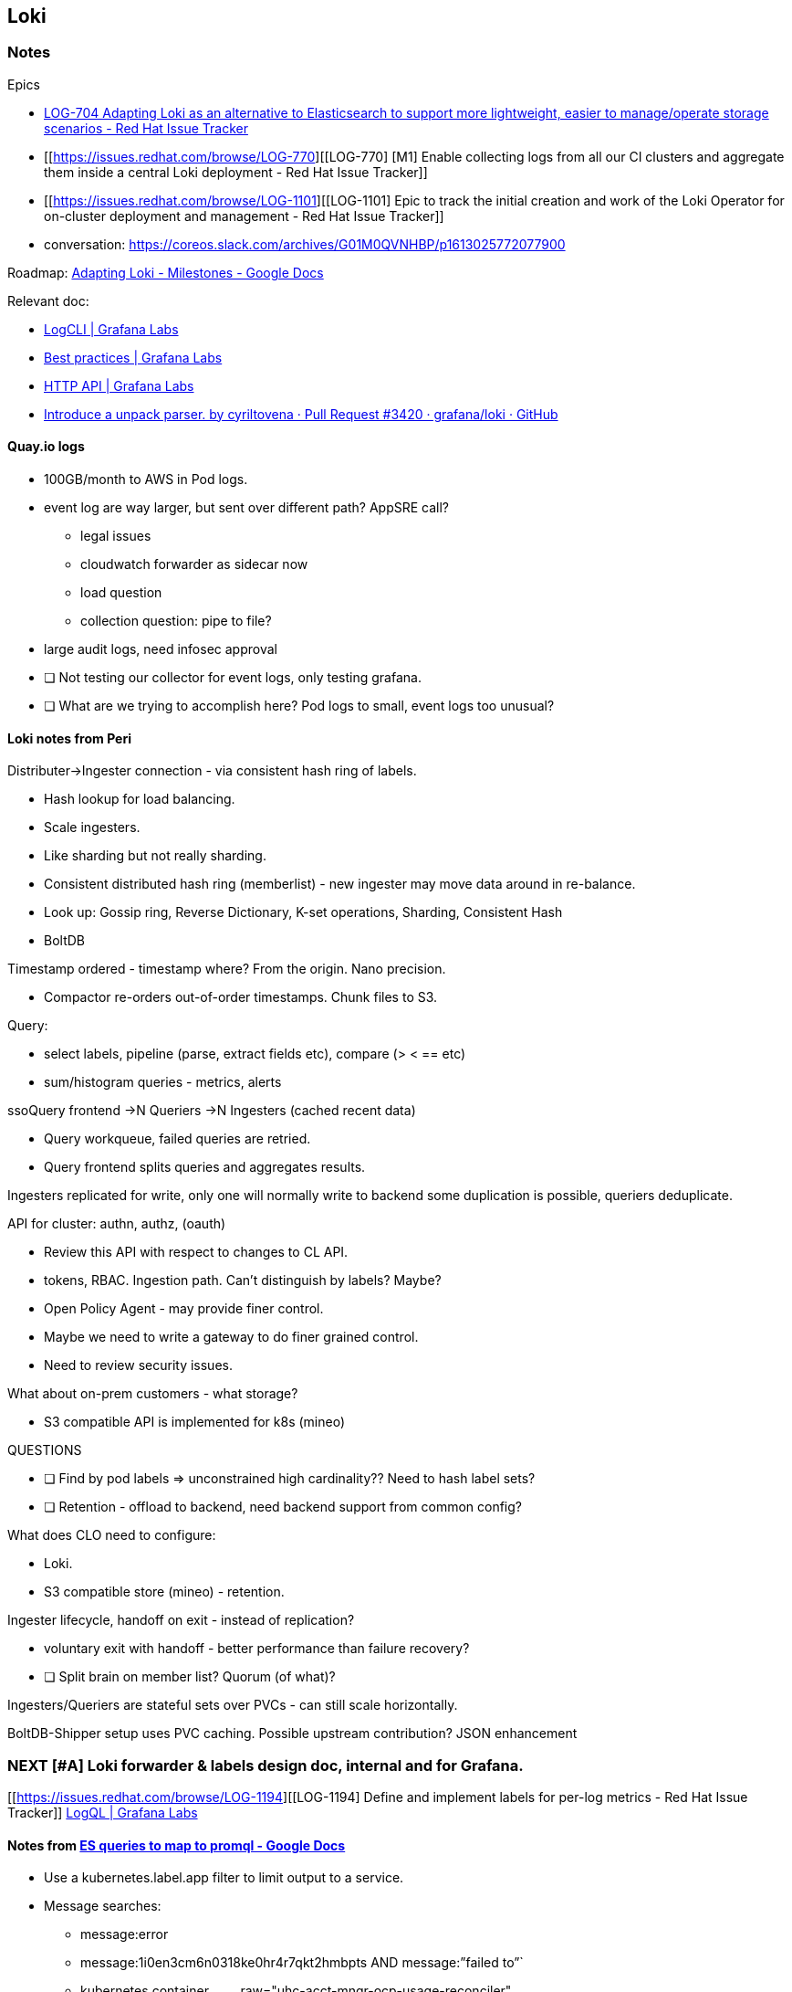 == Loki

=== Notes

Epics

* https://issues.redhat.com/browse/LOG-704[LOG-704 Adapting Loki as an
alternative to Elasticsearch to support more lightweight, easier to
manage/operate storage scenarios - Red Hat Issue Tracker]
* [[https://issues.redhat.com/browse/LOG-770][[LOG-770] [M1] Enable
collecting logs from all our CI clusters and aggregate them inside a
central Loki deployment - Red Hat Issue Tracker]]
* [[https://issues.redhat.com/browse/LOG-1101][[LOG-1101] Epic to track
the initial creation and work of the Loki Operator for on-cluster
deployment and management - Red Hat Issue Tracker]]
* conversation:
https://coreos.slack.com/archives/G01M0QVNHBP/p1613025772077900

Roadmap:
https://docs.google.com/document/d/1dUfTPaUO7IrjZlYxH5TwFf_bsNBbbm7K7naoCQ4yjQE/edit#[Adapting
Loki - Milestones - Google Docs]

Relevant doc:

* https://grafana.com/docs/loki/latest/getting-started/logcli/[LogCLI |
Grafana Labs]
* https://grafana.com/docs/loki/latest/best-practices/[Best practices |
Grafana Labs]
* https://grafana.com/docs/loki/latest/api/[HTTP API | Grafana Labs]
* https://github.com/grafana/loki/pull/3420[Introduce a unpack parser.
by cyriltovena · Pull Request #3420 · grafana/loki · GitHub]

==== Quay.io logs

* 100GB/month to AWS in Pod logs.
* event log are way larger, but sent over different path? AppSRE call?
** legal issues
** cloudwatch forwarder as sidecar now
** load question
** collection question: pipe to file?
* large audit logs, need infosec approval
* [ ] Not testing our collector for event logs, only testing grafana.
* [ ] What are we trying to accomplish here? Pod logs to small, event
logs too unusual?

==== Loki notes from Peri

Distributer->Ingester connection - via consistent hash ring of labels.

* Hash lookup for load balancing.
* Scale ingesters.
* Like sharding but not really sharding.
* Consistent distributed hash ring (memberlist) - new ingester may move
data around in re-balance.
* Look up: Gossip ring, Reverse Dictionary, K-set operations, Sharding,
Consistent Hash
* BoltDB

Timestamp ordered - timestamp where? From the origin. Nano precision.

* Compactor re-orders out-of-order timestamps. Chunk files to S3.

Query:

* select labels, pipeline (parse, extract fields etc), compare (> < ==
etc)
* sum/histogram queries - metrics, alerts

ssoQuery frontend ->N Queriers ->N Ingesters (cached recent data)

* Query workqueue, failed queries are retried.
* Query frontend splits queries and aggregates results.

Ingesters replicated for write, only one will normally write to backend
some duplication is possible, queriers deduplicate.

API for cluster: authn, authz, (oauth)

* Review this API with respect to changes to CL API.
* tokens, RBAC. Ingestion path. Can't distinguish by labels? Maybe?
* Open Policy Agent - may provide finer control.
* Maybe we need to write a gateway to do finer grained control.
* Need to review security issues.

What about on-prem customers - what storage?

* S3 compatible API is implemented for k8s (mineo)

QUESTIONS

* [ ] Find by pod labels => unconstrained high cardinality?? Need to
hash label sets?
* [ ] Retention - offload to backend, need backend support from common
config?

What does CLO need to configure:

* Loki.
* S3 compatible store (mineo) - retention.

Ingester lifecycle, handoff on exit - instead of replication?

* voluntary exit with handoff - better performance than failure
recovery?
* [ ] Split brain on member list? Quorum (of what)?

Ingesters/Queriers are stateful sets over PVCs - can still scale
horizontally.

BoltDB-Shipper setup uses PVC caching. Possible upstream contribution?
JSON enhancement

=== NEXT [#A] Loki forwarder & labels design doc, internal and for Grafana.

{empty}[[https://issues.redhat.com/browse/LOG-1194][[LOG-1194] Define
and implement labels for per-log metrics - Red Hat Issue Tracker]]
https://grafana.com/docs/loki/latest/logql/#logfmt[LogQL | Grafana Labs]

==== Notes from https://docs.google.com/document/d/1uonrApydz51t1l9LN0_ypLxjMQKv8EVNLVfy2ELWAic/edit?ts=601c03b9[ES queries to map to promql - Google Docs]

* Use a kubernetes.label.app filter to limit output to a service.
* Message searches:
** message:error
** message:1i0en3cm6n0318ke0hr4r7qkt2hmbpts AND message:”failed to”`
** kubernetes.container~name~.raw="uhc-acct-mngr-ocp-usage-reconciler"
** kubernetes.pod~name~:"ocm-service-log-557b5fc6c-g4t8g" AND
kubernetes.namespace~name~:"uhc-production" AND
kubernetes.container~name~.raw:"service" ANDfpo message:serving
** deployment pod~labels~ kubernetes.labels.deploymentconfig
* Get lines around a specific line (in a pod stream)
* LogQL example:
** query: kubernetes.labels.deploymentconfig:"f8notification" AND
level:"error"
** \{cluster="dsaas"} |=
'kubernetes.labels.deploymentconfig:f8notification' |= 'level:"error"'
** kubernetes.labels.app:"keycloak" AND message:"*503 Service
Unavailable*"
** \{cluster="dsaas"} |= 'kubernetes.labels.app:keycloak' |=
'message:%22503 Service Unavailable"'
* JSON parser: `| json`
** \{ "a.b": \{c: "d"}, e: "f" }
** \{a~bc~="d", e="f"}
* LogQL examples use "container"?

==== To do

Check container names: oc get pod -A -otemplate='\{\{range
.items}}\{\{.metadata.name}}\{\{range
.spec.containers}}\{\{""͡}}\{\{.name}}\{\{end}}\{\{""}}\{\{end}}'

* fluent-gem install fluent-plugin-grafana-loki
* [ ] Typical user queries? namespace/name, label query - review example
queries
** how to construct queries for label/non-label metadata?
** queries for selecting long/short retentions?
* [ ] Cardinality: cluster, node, namespace, pod, container, pod labels?
** need equality test for efficient search.
** option to disable pod on busy clusters. Best default?
** search by container/image - limited number in cluster?
** search by label - option to identify important labels?
* [ ] Look for blogs about query time? Filter on regexp/string match
before JSON parsing etc.
* [ ] Include relevant info from _Labels, correlation and project X -
write up_
* [ ] JSON format: same features as all. Alternates? Msgpack? Protobuf?
* [ ] Updates to: Rolfe, Lukas, Jeff, Eric
** review from Grafana folks, Eldin, Bartok (meeting)
** IBM: andrew~low~@ca.ibm.com, Eran Raichstein <eranra@il.ibm.com>,
factor@il.ibm.com, ftucci@ca.ibm.com, Gargi B Dasgupta
<gaargidasgupta@in.ibm.com>, gerard.vanloo@ibm.com, jrmcgee@us.ibm.com,
Hui Kang <kangh@us.ibm.com>, paula@il.ibm.com, Periklis Tsirakidis
<ptsiraki@redhat.com>, sguven@us.ibm.com
* [ ] Notes on static meta data:
* Loki tags
* Cloudwatch group tags
https://docs.aws.amazon.com/AmazonCloudWatch/latest/logs/Working-with-log-groups-and-streams.html
* Syslog
* Standardize and advertize our fluent-tag format?

=== NEXT [#A] Prototype Loki forwarder ASAP

* {empty}[[https://issues.redhat.com/browse/LOG-684][[LOG-684] Cluster
LogForwarder Loki support - Red Hat Issue Tracker]]
* [ ] COMPARE CPU/Mem use promtail vs. fluentd for budget purposes
* [ ] *Need* loki forwarder - milestones. Need it in quayg.io
** introduce promtail first then fluentd, comparison.
** perf testing - prom, fluetbit, fluentd.
** Check jeff's stuff?
* [ ] Fluentd plugins, review:
** https://github.com/banzaicloud/fluent-plugin-kubernetes-loki
** https://grafana.com/docs/loki/latest/clients/fluentd/[Fluentd |
Grafana Labs]
** https://github.com/fabric8io/fluent-plugin-kubernetes_metadata_filter[fabric8io/fluent-plugin-kubernetes~metadatafilter~:
Enrich your fluentd events with Kubernetes metadata]

Peri started:
https://github.com/openshift/cluster-logging-operator/pull/428[Add Loki
output support for LogForwarding by periklis · Pull Request #428 ·
openshift/cluster-logging-operator]

* does fluentd support pack/unpack of labels?
* support optional packed labels? extra real labels?
* loki query options for JSON?
* other formats than JSON: PromQL searches? Original still available.
** JSON path coming
* Log format: avoid nested objects. Underscore keys. Pack/unpack can
extract labels.
** Log FT: key/value format in Go.
* JSON is faster than regex.

Prometheus label keys are all letters or numbers or _.

==== Me, components

CLO forwarder is critial. Operator? Not Grafana. Not validating CLO yet.
Validate on OSD.

Quay/next phase:

* missing: need forwarder.
* missing: testing of operator.
* operator scaling & setup.

Milestone:

* short term loki forwarder alternative to Elastic

==== NEXT https://docs.google.com/document/d/1uonrApydz51t1l9LN0_ypLxjMQKv8EVNLVfy2ELWAic/edit?ts=601c03b9[ES queries to map to promql - Google Docs]

Review for metadata/tags.

=== DPTP tests for forwarder, CPU requirements promtail vs. fluentd

Get cluster stats - DPTP, Elastic (OSD, Telemetry)

=== Load test cases for Grafana.

Run my forwarder with
https://github.com/pmoogi-redhat/logloss-benchmarking[pmoogi-redhat/logloss-benchmarking]
viaq repo loki repo

* [ ] Peri has testing setup, will point at loki. Need to understandd?
* [ ] Load client to generate load with labels.
* [ ] Start a google doc and/or repo.
* [ ] Document for collaboration.
* [ ] Collect 'em, need test cases
* [ ] benchmarks

Black box benchmark, not biased by specific workload. (DPTP/OSD
workloads) Smaller version for loki tests.

=== Grafana Pilot

==== Pilot status

alex.martin@grafana.com, Chris Welch <chris.welch@grafana.com>,
chris.williamson@grafana.com, cyril.tovena@grafana.com, Eldin
<eldin@grafana.com>, "Eder, Jeremy" <jeder@redhat.com>, Periklis
Tsirakidis <periklis@redhat.com>, Swetha Shankar Paida
<swshanka@redhat.com>, Urvashi Bhargava <ubhargav@redhat.com>, Vadim
Rutkovsky <vrutkovs@redhat.com>, "W. Trevor King" <wking@redhat.com>

* reducing labels to handle short-lived clusters
* [2021-03-02 Tue] 800Gb ingested

? Query performance tests ? Phase 2 encryption.

* https://grafana.com/orgs/openshift[Redhat Openshift Overview | Grafana
Labs]
* https://grafana.com/docs/grafana/latest/auth/generic-oauth/#generic-oauth-authentication[OAuth
authentication | Grafana Labs]

Pack/unpack labels support useful, but new in online version only.

* does fluentd have pack/unpack support?

1Tb reached [2021-03-04 Thu] since

==== Notes

Our instance

* https://grafana.com/orgs/openshift/instances/170071[Redhat Openshift
Instance Details: openshift.grafana.net | Grafana Labs]
* https://openshift.grafana.net
* https://grafana.com/orgs/openshift
* PRs for promtail
https://github.com/openshift/release/pull/16006/files[hosted-loki: drop
filename via labeldrop by vrutkovs · Pull Request #16006 ·
openshift/release]

https://docs.google.com/document/d/1uonrApydz51t1l9LN0_ypLxjMQKv8EVNLVfy2ELWAic/edit?ts=601c03b9[ES
queries to map to promql - Google Docs]
https://docs.google.com/document/d/14GfXQrbZXdIMRda3AmZLGbBJAN1av7pMCDWbfAeKiJI/edit[OCM
log search examples - Google Docs]

Chris Welch | Sr. Enterprise Account Executive | Call/Text: 862-596-2869
| chris.welch@grafana.com Elidin is tech contact, slack/email. Alex
Martin tech overseeing. Chris Willamson management business help.

* Pilot scope
https://docs.google.com/document/d/1nD2rj0qTyj2nRKJ6_H9Az7_OAaPbAimFoAsZGgFjjCo/edit[Scope
of RHT / Grafana.com Loki Prototype - Google Docs]
* Grafana slides
https://docs.google.com/presentation/d/1GS9-n7fLPW8Gs-2wa9cPDFaqHYBPDmo3ia67jO5XOqA/edit?ts=5ffc6e04#slide=id.g9e527f12ab_0_1594[OpenShift
Online Managed Loki Pilot Success Plan - Google Slides]
* Slack, Urvashi, Eric & co
https://coreos.slack.com/archives/G018Z7Y83V1/p1611757434003800
* Slack #internal-grafana-loki-collab
https://coreos.slack.com/archives/C01JTSZUG72
* {empty}[[https://issues.redhat.com/browse/SDE-904][[SDE-904] AppSRE:
Onboard Loki as part of Observatorium - Red Hat Issue Tracker]]
* https://mail.google.com/mail/u/0/#inbox/FMfcgxwKkRPDdZtCRwTcPPzhzcjbzsvZ[Re:
RHT / Grafana.com Loki logging POC - aconway@redhat.com - Red Hat Mail]
* https://grafana.com/legal/grafana-slas/[Grafana SLAs | Grafana Labs]

Feb 5: Red Hat prep steps before Feb 2

* Gather sample elasticsearch Queries from DPTP (Jeremy) - Translate to
LogQL
* Set up Red Hat SSO, grafana.com accounts.
* Design/test promtail configuration and deployment.

Initial goals of pilot:

* Login & configure Dedicated Cluster
* Deploy and configure promtail collectors
* Set up UI - dashboards, queries etc. (question on whether we or
Grafana host the UI?a)
* Port Peri's existing dashboards.
* Load some historical data from our existing Loki (if possible)
* Begin query testing (response times) with sample queries

Later:

* Define "Heavy Load" test cases to exercise
* Set up stress tests - check existing work by Peri & others for re-use.

=== NOTE: https://app.box.com/folder/134167028719?s=gbnqwl0wva59bdqbjl1m5cmualjsolv5[IBM Loki Discussoins | Powered by Box]

== Performance

=== NEXT [#A] Rapid scan of alternate collectors

Output

* elasticsearch
* cloudwatch
* kafka
* rsyslog
* splunk?

Input

* crio-o line assembly
* systemd-journal/syslog pipes
* kubernetes metadata decoration
* JSON parsing, jsonpath?
* multi-line entries (regexp matching)

Other

* routing - namespaces, labels, source, log type
* unicode normalization?
* record rewriting?
* prometheus - collected bytes, other metrics
* kubeclient
* openid~connect~ for SSO?

==== Vector revdiw

https://github.com/timberio/vector/[timberio/vector: High-performance,
high-reliability observability data pipeline.]

==== Fluentbit: what's missing

==== Vector?

=== NEXT Update [[https://issues.redhat.com/browse/LOG-1179][[LOG-1179] Improve overall log collection performance - Red Hat Issue Tracker]]

=== NEXT [#B] https://github.com/openshift/cluster-logging-operator/pull/836#issuecomment-790351870[Add forward keepalive by cpmoore · Pull Request #836 · openshift/cluster-logging-operator]

=== NEXT [[https://issues.redhat.com/browse/LOG-1059][[LOG-1059] fluentd pod OOMing - Red Hat Issue Tracker]]

[[https://issues.redhat.com/browse/LOG-1059][[LOG-1059] fluentd pod
OOMing - Red Hat Issue Tracker]] We shouldn't OOM, regardless of the
memory limit - there's nothing changing here.

=== [#B] Create telemetry dashboards for logging health & performance

Talk to Ben Browning. Can view dashboards from grafana. Elasticsearch
operator on 77000 clusters. Beware changes!

Ben Browning 9:24 AM Alexey:
https://help.datahub.redhat.com/docs/interacting-with-telemetry-data is
a good start for how to access the data and contribute to shared grafana
dashboards. Depending on your team's needs, you may choose to host/run
your own grafana instead of using the shared datahub one for dashboards.
I created https://github.com/bbrowning/openshift-telemetry-playground
for my own personal telemetry dashboard needs so I can play around
infinitely in grafana in a container locally without messing with the
shared one.

=== [#B] Measure current performance limits, sizing recommendations.

https://coreos.slack.com/archives/DQTRK0T45/p1612994507001900 Ask
Jeremy. Memory consumption by fluentd, what's up
https://coreos.slack.com/archives/CB3HXM2QK/p1612902201462600?thread_ts=1612897790.459400&cid=CB3HXM2QK

==== Performance benchmark urgently needed.

* [ ] Collect existing work:
** Flow control, loss measurements:
https://github.com/pmoogi-redhat/logloss-benchmarking[pmoogi-redhat/logloss-benchmarking]

Faster collector!!! Fluentd supervisor mode hung in the past:
multi-process + k8s becomes a problems. 2500 msg/sec with single
container.

* realistic
* multi-container
* multi-node

Peter Portante viaq load driver the load driver output embeds a sequence
number in every log message so that can be used determine loss 17:22 I’d
use a fluentd command the sends them to a pipe were the “verify loader”
can read them and detect any problems. 17:22 the verify loader can track
multiple individual flows.

=== Watch not Poll in operators

Check out Informers also - rather than raw watch?
https://engineering.bitnami.com/articles/a-deep-dive-into-kubernetes-controllers.html[Bitnami
Engineering: A deep dive into Kubernetes controllers] (CPU,
responsiveness, error awareness)

=== Notes

https://coreos.slack.com/archives/G01GW3XH5HP/p1615713302090400[Eran's
initial fluentd/fluentbit results.]

== Flow Control

=== WAIT [#A] Discuss our Go exporter for prometheus node-exporter plugin

https://github.com/prometheus/node_exporter[prometheus/node~exporter~:
Exporter for machine mels trics] Not allowed root - is it still worth
pursuing? Sergiusz Urbaniak @sur https://coreos.slack.com/team/UC0RYBQSE

=== NEXT [#B] Metric labelling! Need to change, file name is too high-cardinality.

Research - Bartok.

=== Review perf tests https://github.com/pmoogi-redhat/logloss-benchmarking/pull/3[working version :-) by eranra · Pull Request #3 · pmoogi-redhat/logloss-benchmarking]

=== Monitor-only mode for logging with logged metric.

=== Notes

Peter:

* https://github.com/containers/conmon/issues/84[Provide logging
behavior policies applied by conmon to stdout/stderr · Issue #84 ·
containers/conmon]
* https://docs.google.com/presentation/d/1kNr5AqKjvWBxJ78yzHU4ANZ84RMvhnBFZtvDjN_mjBE/edit#slide=id.g6bf2897a05_0_61[The
Problem with Logging: A SRE Perspective - Fall '20 - Google Slides]

Epics:

* [[https://issues.redhat.com/browse/LOG-1073][[LOG-1073] Implement flow
control by backpressure]]
* [[https://issues.redhat.com/browse/LOG-884][[LOG-884] Flow control
mechanisms for more predictable log collection]]
* [[https://issues.redhat.com/browse/LOG-1074][[LOG-1074] Combined rate
limits for flow control]]

Stories

* [[https://issues.redhat.com/browse/LOG-1032][[LOG-1032] Metric for
inbound log data loss at the collector - Red Hat Issue Tracker]]

Docs

* Benchmarks & log loss measurements:
https://github.com/pmoogi-redhat/logloss-benchmarking[pmoogi-redhat/logloss-benchmarking]
* Log loss bug from the field:
https://bugzilla.redhat.com/show_bug.cgi?id=1872465[1872465 – Missing
messages while testing logging at scale]
* pportante log stream format
https://github.com/cri-o/cri-o/pull/1605[WIP - Proposed Stream Log
Writer by portante cri-o/cri-o]**
* Pratibha slides
https://docs.google.com/presentation/d/1T0dPyJo4tm527SA5NnEuRIa_xUrjfkyz/edit#slide=id.p1[Flow
Control CL OCP - proposal - summary.pptx - Google Slides]
* Back-pressure POC
[[https://issues.redhat.com/browse/LOG-575?filter=12357141][[LOG-575]
MVP container back-pressure mechanism. - Red Hat Issue Tracker]]
* AMQP fluentd
https://github.com/ViaQ/docker-fluentd/blob/master/amqp_qpid/lib/fluent/plugin/in_amqp_qpid.rb

=== Re-start work on conmon https://github.com/containers/conmon/issues/84[Provide logging behavior policies applied by conmon to stdout/stderr · Issue #84 · containers/conmon]

!* Testing re-work :test:

=== NEXT [#B] Fix OAL smoke test, all tests to better framework

Stuckf OAL PR:
https://github.com/openshift/origin-aggregated-logging/pull/2073#issuecomment-791446380[Fixed
typo in out~syslog~, TCP & UDP. Global @facilty should be @facility by
samimb · Pull Request #2073 · openshift/origin-aggregated-logging]

* [ ] Read
https://docs.ci.openshift.org/docs/how-tos/testing-operator-sdk-operators/[Testing
Operators Built With The Operator SDK and Deployed Through OLM |
Openshift CI docs]
* [ ] Track in JIRA - self-contained, central lib for deploying, client,
manipulation.
* [ ] Single go lib + program for OLM deployment (bundle?)
** export shared library: with Viaq logerr? OAL? Move from existing CLO
lib?
** need to handle mustgather for CI?
** no more scripts!
* [ ] Fix OAL first (Go tests, no scripts etc.)
* [ ] Self-setup tests: Go and/or Gomega?

https://coreos.slack.com/archives/GGUR75P60/p1614954823032500?thread_ts=1614954542.030000&cid=GGUR75P60[Peri]:
To the best of my knowledge we have two e2e testing approaches across
three repos: CLO & EO E2E: Work on olm~deploy~ EO E2E upgrade tests:
Work on old olm configmap OAL: Work on old olm configmap and to complete
the confusion, OLM migrated to use bundles in 4.6, but we never adapted
our E2E machinery…

=== IBM cloud testing

Sudha Ponnaganti - Contact re. logging CI and dev testing. We're OK with
one cloud testing. Adi Demback is working on it. There are POC acts
being setup - Jason Holt holds the key. We are going through him for
these initial POCs

* [ ] Dev testing experiments, OCP not supported?

=== Test clusters? [[https://mail.google.com/mail/u/0/#inbox/FMfcgxwKjnRnbcZZmWvkxqwSCShRQJWQ][Re: [devtools-leads] [aos-leads] WIP: A cluster for hosting product engineering workloads - aconway@redhat.com - Red Hat Mail]]

=== Make all e2e tests self-contained.

Hook up new tests in e2e-tests. CI to run without wrapper scripts
(artifact collection) Test strategies:

* silent unless fail by default
* LOG~LEVEL~=0 by default, except for CI?
* [ ] Replace Watch and List with Informers?
* [ ] improvement projet - better-tests branch and tests for fluent
forwarding.
* [ ] Implement demo Gotest branch and optimal tests for fluent

Reference watcher?

* [ ] Example for watch based controller with independent loops (CLO +
ELO loops)
* [ ] Example of logging best practices.
* [ ] Put it in OAL? Add pointer to readme?
* [ ] Move arch doc to OAL, mention in both READMES.
* [ ] helpers/cmd should be named helpers/exec, cmd clashes

=== Merge e2e and functional frameworks.

* [ ] Merge with/update functional tests
* [ ] still very slow?
** WIP-better tests: separate changes
** Reorg packages: helpers in correct place? Move runtime stuff to
helpers/client?
** rename cmd->exec
* [ ] Speed up tests with pre-pulled images??

=== Better test coverage visibility, coveralls

Eric:
https://coveralls.io/builds/35336515/source?filename=log/logger.go#L75[ViaQ/logerr
| Build 392418782 | log/logger.go | Coveralls - Test Coverage History &
Statistics]**

=== Sweep tests for duplication, performance.

* [ ] Faster e2e tests, convert existing tests to be self-contained.
* [ ] Find slow points, speed things up?
** [ ] Receiver start is slow.
** [ ] (once only) 2s Client dynamicRestMapper
* [ ] Convert a test, record before/after times.
* [ ] Replace waiting in functional framework
* [ ] Benchmark & optimize fluentd buffer sizes…

== Observability

=== NEXT Labels, correlation and project X - write up

* [ ] Partial review by grafana?
* {empty}[ ]
[[https://docs.google.com/document/d/1usS9H-R-AwFYiGVOiW-N2YSFmla0-oUsTWPRvwyeh34/edit?ts=60368829#heading=h.bupciudrwmna][[Public]
Scalable Observability Collector - Google Docs]]
* {empty}[ ]
https://docs.google.com/document/d/1cSz_ZbS35mk8Op92xhB9ijW1ivOtJuD1uAzPiBdSUqs/edit#heading=h.bupciudrwmna[RHOBS:
Red Hat Internal Observability Service - Google Docs]
* Bartok hobby horse: unified observability configuration. Universal
agent.

Components: Monitoring, Telemetry, Observatorium (Thanos=distrib prom.),
AlertManager Dashboards: Grafana vs. Openshift? Grafana seems out of
scope for everybody?

Integration points:

* UI (Grafana? Openshift?)
* Correlation (Prometheus/Loki label naming, Jaeger traces?)
* Single installer: configure the scale?

Logging plans:

* [ ] logging labels (max 10): cluster, namespace-name, node?,
container-name?
** static, easy search given resource
** container name is fairly static - image name by default?
** is node useful? may partition namespaces. Need to match up with
"instance" representation of node.
** no pod name, too high cardinality (DPTP experiment), limited value
(who searches knowing the pod name?)
* [ ] metric labels (max 30): cluster, namespace-name, pod-name,
container-name?, job=log-collector, instance
** pod name required for pod granularity, prometheus is OK with greater
cardinality than lok (per Grafana, Eldin)
** container name does not increase cardinality, dependent on pod.
* [ ] Forward our data model to Bartok.
* [ ] Security: Cert management is different. Look at Telemetry model.
* [ ] Relationship to OpenTelemetry (vendor based, not pushing it)
* [ ] Key/Value nesting structure for loki? Use of packed labels instead
of JSON?
* [ ] Combined agents idea?
** already pull metrics, traces?
** pull logs from file system? fluentd pull protocol?
** what's the benefit over push to loki? Configuration?
** still need push protocols for syslog & other remotes.
* [ ] Comply with tennancy data (per cluster, namespace what?)
** Need a tennancy field.
** Need a tennancy plug-in? Who injects the label? Tennancy security
requirements & trust?
** Metric tennancy: get label from cluster/service-account? Total
metadata.
* [ ] Review by bartok
** naming conventions
* [ ] Obs. "backend"

Write

* [ ] Relationships: Telemetry, Observatorium, Monitoring, Project X
* [ ] Correlation.

Discuss

* [ ] Start talking to bartok

Overlap:

* Loki operator
* Common query experience
** Loki/prom labels
** Meta-data navigation (design new meta-data format?)
** Loki label injection?

==== Notes to sort out

[cols=",,",options="header",]
|===
|OpenTelemetry Log fields |Openshift |Description
|Timestamp |@timestamp |Time when the event occurred.
|TraceId | |Request trace id.
|SpanId | |Request span id.
|TraceFlags | |W3C trace flag.
|SeverityText |level |The severity text (also known as log level).
|SeverityNumber | |Numerical value of the severity.
|Name | |Short event identifier.
|Body |message |The body of the log record.
|Resource |… |Describes the source of the log.
|Attributes |… |Additional information about the event.
|===

* {empty}[ ]
https://github.com/observatorium/docs/blob/master/design/correlation.md[docs/correlation.md
at master · observatorium/docs]
* [X] Review logging and fluentd metrics.
* [ ] Observatorium

Metadata for correlation. OpenTelemetry: labels, fields and attributes.

* distributed context propagation.
* w3c standards (in HTTP) baggage.
* tracing baggage: [trace-id, span-id, trace-flags]
** server gets request & returns response, with trace attached - this is
a span.
** spans have sub-spans, carries existing context.
* trace data is gathered and forwarded out of band, emitted to.
** client libraries sampling rules: rate limited, errors, stats, etc.
** everyone reports with the trace-id, span-id info
** add metadata, timestamps, resource info - pod, node cluster

Key for correlation - opentelemetry specs for logging

* standardize how to insert trace ID, span ID into logs vs. metrics.

Yaeger, open tracing, w3c etc. standards for propagation. Backends.
Labels - cardinality

k8s: resource, result\{OK/FAIL}, job k8s kube state:
https://github.com/kubernetes/kube-state-metrics#conflict-resolution-in-label-names[kubernetes/kube-state-metrics:
Add-on agent to generate and expose cluster-level metrics.]

* [ ] read opentelemetry logging
* {empty}[ ]
https://docs.openshift.com/container-platform/4.6/monitoring/understanding-the-monitoring-stack.html[Understanding
the monitoring stack | Monitoring | OpenShift Container Platform 4.6]
* The Prometheus Adapter (PA in the preceding diagram) translates
Kubernetes node and pod queries for use in Prometheus
* The kube-state-metrics exporter agent (KSM in the preceding diagram)
converts Kubernetes objects to metrics that Prometheus can use
* The openshift-state-metrics exporter (OSM in the preceding diagram)
expands upon kube-state-metrics by adding metrics for OpenShift
Container Platform-specific resources.
* The openshift-state-metrics exporter (OSM in the preceding diagram)
expands upon kube-state-metrics by adding metrics for OpenShift
Container Platform-specific resources.
* {empty}[ ] Review
https://github.com/open-telemetry/opentelemetry-specification/blob/main/specification/logs/data-model.md[opentelemetry-specification/data-model.md
at main · open-telemetry/opentelemetry-specification]
* [ ] Note on correlation doc page.

Metric names:

* fluentd_ has own prefix, so should logging.

Labels

==== Start disscussion with Bartek, Ben, Eric, Peri

* slack thread to get going, propos meeting
* bring in correlation?
* {empty}[ ] [[https://issues.redhat.com/browse/LOG-1194][[LOG-1194]
Define and implement labels for per-log metrics - Red Hat Issue
Tracker]]

=== NEXT Review existing prometheus dashboards for logging.

* [ ] VIEW existing CLO dashboard, alerts and metrics - uses fluentd
tag. How tagged?

Log explore team know about dashboards.

=== https://github.com/OpenObservability/OpenMetrics/blob/main/specification/OpenMetrics.md[OpenMetrics/OpenMetrics.md at main · OpenObservability/OpenMetrics · GitHub]

=== https://www.robustperception.io/how-to-have-labels-for-machine-roles[How to have labels for machine roles – Robust Perception | Prometheus Monitoring Experts]

=== https://prometheus.io/docs/practices/naming/[Metric and label naming | Prometheus]

=== https://github.com/openshift/cluster-monitoring-operator[GitHub - openshift/cluster-monitoring-operator: Manage the OpenShift monitoring stack]

=== https://docs.google.com/document/d/1a6n5iBGM2QaIQRg9Lw4-Npj6QY9--Hpx3XYut-BrUSY/edit#heading=h.i05nm4wmvn7x[Sending metrics via telemetry - Google Docs]

=== https://docs.google.com/document/d/1GicAsPnOCBdi3aw4NSL3lbM0QsfUmbpVdgIKTwAWLAU/edit?ts=6047a51a#heading=h.9u98xli5oq26[Cluster logging telemetry - Google Docs]

=== SLO for telemetry (not metrics)

Telemetry is observation of product use NOT metrics for management. What
should we expose?

=== SLA Design doc: https://docs.google.com/document/d/1BNaJXLOfkcqP_4C02qTNpiHNk23i5K-QTph4MnGr5aw/edit?ts=5fce7524#[Logging Service Level - Google Docs]

Ref:

* https://app.slack.com/client/T027F3GAJ/G01FZT72REX/thread/C01D9SK01HN-1606831948.034100[Slack
| Jeff Cantrill, Periklis Tsirakidis, Swetha Shankar, Urvashi Bhargava |
CoreOS | 2 new items]
* https://sre.google/workbook/slo-document/
* https://docs.google.com/document/d/1BNaJXLOfkcqP_4C02qTNpiHNk23i5K-QTph4MnGr5aw/edit#[Logging
Service Level - Google Docs]

Metrics
https://mail.google.com/mail/u/0/#inbox/FMfcgxwKjwwJgvVcfCKJMMqlxzfWBkDx[Logging
for ROSA and SRE - aconway@redhat.com - Red Hat Mail]

SLOs come later, objectives based on metrics.

SLIs based on metrics from the fluentd prometheus plugin
https://github.com/fluent/fluent-plugin-prometheus (anyone know where
these metrics are documented?)

Collector

* latency within fluentd: fluentd~statusbuffernewesttimekey~ -
fluentd~statusbufferoldesttimekey~
* output throughput in bytes: (oddly, I only found
fluentd~outputstatusnumrecordstotal~) (we could include input thruput
but buffer size is a better measure of a rate mismatch )
* dropped data in bytes: currently we don't capture this, will be part
of flow control.
* buffer size: fluentd~outputstatusbufferqueuebytesize~
* buffer % full: fluentd~outputstatusbufferavailablespaceratio~
* total flush time (blocked by target):
fluentd~outputstatusflushtimecount~
* output reconnects: fluentd~outputstatusretrycount~
* output errors: fluentd~outputstatusnumerrors~
* CPU use.

Note on collector SLO: the collector is in the middle. If output
endpoints are unavailable or slow then latency and buffer metrics will
look bad. Do we need to try to distinguish collector problems from
output endpoint problems?

Store

* end-to-end latency: Compare timestamp with time of arrival
* incoming data rate
* disk used Mb
* % of available disk used
* estimated time till disk full (based on incoming rate, disk available,
retention)
* CPU use.

There are probably more store metrics to consider.

latency across collector

=== Dashboard for team SLO https://team-slo-results-ocp-eng-architects.apps.ocp4.prod.psi.redhat.com/[My page]

{empty}[[https://mail.google.com/mail/u/0/#inbox/FMfcgxwKjKqzLzXKCNkXTpFvXvTLrzTp][Fwd:
[aos-leads] RFC: a proper feedback loop on Alerts - aconway@redhat.com -
Red Hat Mail]]

=== https://github.com/open-telemetry/community/issues/605[Contribution of Stanza logging agent to OpenTelemetry · Issue #605 · open-telemetry/community]

* https://mail.google.com/mail/u/0/#inbox/FMfcgxwHNqJFhxSXVNTMxfvTjjCKmzFC[Re:
Logging Architecture Overview - Invitation to edit - aconway@redhat.com
- Red Hat Mail]

== Label selectors (NEC)

=== Notes

* https://github.com/openshift/enhancements/blob/master/enhancements/cluster-logging/forwarder-label-selector.md[enhancements/forwarder-label-selector.md
at master · openshift/enhancements]
* https://github.com/openshift/cluster-logging-operator/pull/865#issuecomment-766560279[Pull
Request #865 · openshift/cluster-logging-operator]
* Kii-san repo:
https://github.com/k-keiichi-rh/cluster-logging-operator[keiichi-rh/cluster-logging-operator:
Operator to support OKD cluster logging]
* Label selectors enhancement
https://github.com/openshift/enhancements/blob/master/enhancements/cluster-logging/forwarder-label-selector.md[enhancements/forwarder-label-selector.md]
* Label selectors
** Epic [[https://issues.redhat.com/browse/LOG-883][[LOG-883] Add
filtering logs via pod labels to the log forwarding API]]
** Story [[https://issues.redhat.com/browse/LOG-660][[LOG-660]
ClusterLogFowarder Log Filtering by pod label - Red Hat Issue Tracker]]

=== NEXT [#A] Review label selector PR

=== NEXT [#B] https://github.com/openshift/cluster-logging-operator/pull/865[WIP: Enable pod label base filtering using label router plugin by k-keiichi-rh · Pull Request #865 · openshift/cluster-logging-operator]

== Data model documentation & design

=== Notes

Contacts: Eran, Bartok, Ben Browning OpenTelemetry, observability group.
OpenMetrics. Common meta-data/label dictionary: correlation &
cross-query.

https://opentelemetry.io/[OpenTelemetry]

* Resources
https://github.com/open-telemetry/opentelemetry-specification/blob/main/specification/resource/semantic_conventions/README.md[opentelemetry-specification/README.md
at main · open-telemetry/opentelemetry-specification]
* k8s
https://github.com/open-telemetry/opentelemetry-specification/blob/main/specification/resource/semantic_conventions/k8s.md[opentelemetry-specification/k8s.md
at main · open-telemetry/opentelemetry-specification]
* Log data model
https://github.com/open-telemetry/opentelemetry-specification/blob/main/specification/logs/data-model.md[opentelemetry-specification/data-model.md
at main · open-telemetry/opentelemetry-specification]

Openshift Monitoring model:
https://github.com/openshift/cluster-monitoring-operator/blob/master/Documentation/data-collection.md[cluster-monitoring-operator/data-collection.md
at master · openshift/cluster-monitoring-operator] Observatorium:
https://github.com/observatorium/docs/blob/master/design/correlation.md[docs/correlation.md
at master · observatorium/docs]

=== NEXT [#B] [[https://issues.redhat.com/browse/RHDEVDOCS-2521][[RHDEVDOCS-2521] Document our JSON log entry format. - Red Hat Issue Tracker]]

Doc team JIRA:
[[https://issues.redhat.com/browse/RHDEVDOCS-2521][[RHDEVDOCS-2521]
Document our JSON log entry format. - Red Hat Issue Tracker]] Data
model:
https://github.com/ViaQ/elasticsearch-templates[viaQ/elasticsearch-templates
repo] PR: https://github.com/ViaQ/elasticsearch-templates/pull/125[WIP:
Initial stab at generating public docs for data model. by alanconway ·
Pull Request #125 · ViaQ/elasticsearch-templates]

* [ ] Discuss: @jpkroehling (tracing), Ben, Christian (other) metrics.
Bartok, etc.
* Goals:
** support JSON and flat name/value (separators? prometheus syntax?)
** relate to OpenTelemetry data model
** update README and other doc
** k8s: are these public: component, provider etc.
* [X] New output directory logging/ - subset by namespace =>
openshift-cluster-logging.adoc
* [X] Establish markers for: public/internal (e.g. viaq in root
namespace)
* [ ] Conservative pass at public fields.
** namespace~name~/~id~ doubled up in root & k8s?
** master~url~ should be cluster~name~?
** deploymentconfig?
** event group status?
** openshift field for forwarder labels? Other?

Rolfe:

* .adoc suffix
* Public-only generator
* Give me sample, I'll fix generator
* Let adoc create the index?
* Parameterize intro text, formatting bits - include snippets? adoc
template?
* [ ] Check actual logging output for fields.
* [ ] Review all fields, mark explicit public/private
* [ ] Separate/parameterize document generator - asciidoc template from
Rolfe with includes.
* [ ] Establish markers for static/dynamic (immutable/mutable,
invariant/variant)
* [ ] Review namespaces/ pass 1, mark public/private (conservative)
static/dynamic. Leave as "unknown" where unknown.
** Lukas review input:
https://coreos.slack.com/archives/G01KY955MU3/p1611770697043000
** check real log messages.
** overview: records, metadata, static vs. dynamic
** known fields & types - rely only on these. Record may include other
fields.
** encodings - mention loki labels, JSON fields, elastic indices, syslog
userdata
** Jeff Cantrill 'docker' should probably be deprecated in favor of
something like container~engine~ unless there is docker specific info
** Drop the Collectd namespace from the data model.
** No openshift namespace? Check tagging proposal.
* [ ] Labelling for flow control metrics
* [ ] Generate public & private subset docs
** jq filters before existing doc generatorto list: public/private,
static/dynamic etc.
** get rid of elasticsearch guff, tidy up format, check Rolfes doc.
* [ ] New fields: logType, schema, structured (review proposal)
* [ ] extract data model from elasticsearch stuff, create new repo?
data~model~
* [ ] Review pass 2, compare to CLO/ELO codebases
* [ ] Review pass 3, collect logs from live cluster & check for
conformance.
* [ ] Extract generic model, remove elasticsearch terminology. Support
alternate encodings.

==== Notes

* Changed suffix to .adoc -
https://asciidoctor.org/docs/asciidoc-recommended-practices/#document-extension
* Data model is in namespaces/
* Create new output dir for logging public/private docs?
* Need to cover metric models also in future?
* Lukas: why idetical -projects and -operations doc files?
* [ ] Back with tests:
https://github.com/openshift/cluster-logging-operator/pull/934/files#diff-74642f44fce5da5ad4f33f4d04348787e5c97beb2e975d764e2de0eee1b23674

=== Purge of unused fields

=== Review all public fields for accurate comments

* [ ] Cross ref with CLO and Elastic code, check with Lukas

=== Data model why notes [2021-01-28 Thu]

Lukas history:

* started before logging team
* codebase built for Elasticsearch (based on logstash, not full
original)
* our field definitions + namespaces notion. (*user* namespace)
* was for logging + metrics
* was designed per collector (fluentd/syslog etc.)

Namespace

* collectd namespace for metrics
* can drop most namespaces.
* Rolfe:
** [ ] doc what customers need
** [ ] work on top-level first

For me

* [ ] Eric and Jeff need to know for compatibility.
** remove
** add?
** rename?
* [ ] Public (downstream) doc: fields for Rolfe first cut.
* [ ] Internal (upstream ) greater detail, private fields.
* [ ] Use the mechanics: YAML source, generation, documentation.
** extend to code generators?
** tweak for docs - minor formatting changes/aesethetic
* [ ] Goal docs:
** upstream/internal/details
** downstream doc
* [ ] Metadata classification: static/dynamic, labels/content
* [ ] Fields still in use: docker
* [ ] Some new fields in ES (from fluentd), some modified by CLO.
** test: start logging & compare resulting indices.
** vlog

Users

* [ ] JSON record output
* [ ] Metadata classification: static/dynamic, labels/content
* [ ] Relationship to metrics & prometheus lables

Viaq repository:

* [ ] Merged by Lukas, owner.
* [ ] Unit tests etc. automation missing?
** manage changes in namespaces.

=== Write up common pattern for mapping metadata to transport fields

https://mail.google.com/mail/u/0/#inbox/FMfcgxwLsJzmHpmWMvHnTbKzXDQMRxWQ
cloudwatch groups kafka topics JSON stuff?

==== [[https://issues.redhat.com/browse/RFE-923][[RFE-923] Enable the default "@ERROR label" configuration in the logging forwarder - Red Hat Issue Tracker]]

Update JSON handling, see conversation:
https://github.com/openshift/cluster-logging-operator/pull/934#discussion_r593284611

== TLS configuration

=== NEXT Jeff certificate problem, help debug.

Slack:
https://coreos.slack.com/archives/GGUR75P60/p1615404272099700?thread_ts=1615403877.099000&cid=GGUR75P60

6m Jeff Cantrill:spiral~calendarpad~: trying a 4.6 backport
https://github.com/openshift/cluster-logging-operator/pull/926 doesnt
recognize the output 2m Alan Conway There was definitely recent
refactoring in that area, very possible that backport missed a line that
created such a problem. <1m Alan Conway Let me look again with that in
mind…

Pull: https://github.com/openshift/cluster-logging-operator/pull/926[Bug
1929420: ClusterLogForwarder with Output.Secret causes fluentd crash
loop by jcantrill · Pull Request #926 ·
openshift/cluster-logging-operator] Failure:
https://prow.ci.openshift.org/view/gs/origin-ci-test/pr-logs/pull/openshift_cluster-logging-operator/926/pull-ci-openshift-cluster-logging-operator-release-4.6-e2e-operator/1367646706383982592#1:build-log.txt%3A673[pull-ci-openshift-cluster-logging-operator-release-4.6-e2e-operator
#1367646706383982592]

=== Update [[https://issues.redhat.com/browse/LOG-895][[LOG-895] Comply with OCP cluster-wide cryptographic policies - Red Hat Issue Tracker]]

Bugs

* https://bugzilla.redhat.com/show_bug.cgi?id=1888943[1888943 –
ClusterLogForwarder with Output.Secret causes fluentd crash loop]
* https://bugzilla.redhat.com/show_bug.cgi?id=1890072[1890072 – Log
forwarding API with multiple outputs same secret cause issues]
* NEED JIRA: Consistent TLS across the board.
* [ ] Apply cluster-wide stuff, more flexible TLS configuration.
* [ ] collect all RFEs, JIRAS for planning - TLS 1.2, 1.3 support.
* [ ] Verizon had problems with old SSL, Still present? They suggest
rdkafka - better SSL config than the previous. Requirements:
https://docs.google.com/document/d/1z3bDACneB3fsskYoAqpO3p3cpR85wiW2Ff3EaOVJ94I/edit[\{Webscale}
Logging & Monitoring: Sync Meeting with VZ to Address Questions from
Conrad - Google Docs]
* [ ] evaluate effort, configuration cost.

==== Fix or comment: https://issues.redhat.com/browse/RFE-1262[\{RFE-1262} Support Log Forwarding API without mTLS with external Elastic Search - Red Hat Issue Tracker]

Also: https://issues.redhat.com/browse/OCPBUGSM-9095[\{OCPBUGSM-9095}
\{1834414} Allow enable mutual TLS in cluster logging Log Forwarding
feature - Red Hat Issue Tracker] :bug:

==== Fix or comment: [[https://issues.redhat.com/browse/OCPBUGSM-9095][[OCPBUGSM-9095] [1834414] Allow enable mutual TLS in cluster logging Log Forwarding feature - Red Hat Issue Tracker]]

=== TLS customer issue - consistent enablement of mTLS all outputs

* [ ] Need JIRAs
* [ ] Relate to other TlS bugs.

mswenson Yesterday at 09:57 Hello all @aoslogging,

I am currently working with a customer that has a hard requirement
around forwarding audit logs over syslog. The client's syslog server is
setup for server TLS validation but not client TLS validation. I noticed
that the documentation specifies you need a tls.key, tls.crt, and
ca-bundle.crt which to me implies mTLS. Is there any way to get around
this and only supply the public crt for the server-side authentication?
(edited)

https://coreos.slack.com/archives/CB3HXM2QK/p1612553849388200?thread_ts=1612450673.342600&cid=CB3HXM2QK

== Fiducia

=== Notes

Angry. Escalations.

* JSON proposal - how does it help other problems.
* Some bugs are fixed now - open security distro plugin.
* Problems come from not using logging stack as intended
** Expected *full enterprise logging* solution *90 days*
** Short-term logging, not for long retentions + backup & recovery.
** *Need numbers* for what we can handle.

Collector + forwarder only.

=== [#A] Fiducia prep.

* [ ] JSON interest - presentation.
* [ ] Noisy neighbour interest - Flow Control Design?
* [ ] Need statement of what we intend to support.
* Need numbers for what we can support. Jeder.
* Open issues - Christian has doc. Open vs. Closed
** https://docs.google.com/spreadsheets/d/1T1gj2zDFoH95C2aY0R1ImWDwzaqibClAlUuU1hi-DHs/edit?pli=1#gid=0[Fiducia
Support Cases - Logging/Monitoring - Google Sheets]
* Jeremy Eder
* Have something from perf team? Jcantril, Christian?
* Telemetry?

== JSON enhancement

=== NEXT [#B] Update JSON epic with latest changes.

=== NEXT [#A] https://github.com/openshift/cluster-logging-operator/pull/934[LOG-1157: Implement Json Forwarding: Parse Json Message by vimalk78 · Pull Request #934 · openshift/cluster-logging-operator]

=== [#A] Sub-routes document, general guidelines.

* [ ] Separate proposal for "generic sub routes"
* [ ] Review cloudwatch and JSON also
* [ ] Library suggestions, code?
* [ ] OPENSHIFT labels
* [ ] Backport to JSON, cloudwatch
* [ ] Update LOG-1667
* Think about repetition? - USE CLF LABELS
* Think about scope: scoped to a connection.

Exactly: that's what just clicked - we are talking about "sub-routes",
addressing destinations inside a single forwarer output: ES indices,
cloudwatch groups, kafka topics… And you hit the nail on the head - we
want to express that in the terms of the outputs own concepts, not try
to come up with a "generic" notion like "address" or "schema" - that's
too confusing as all the available words are too overloaded already

=== [#B] JSON logging extensions for infra logs

* [ ] Update with elastic indices
* [ ] Review cloudwatch also
* [ ] Separate proposal for "generic sub routes"

Exactly: that's what just clicked - we are talking about "sub-routes",
addressing destinations inside a single forwarer output: ES indices,
cloudwatch groups, kafka topics… And you hit the nail on the head - we
want to express that in the terms of the outputs own concepts, not try
to come up with a "generic" notion like "address" or "schema" - that's
too confusing as all the available words are too overloaded already

=== [#A] Update JSON proposal, move index to elastic

~/enhancements/forward-json/enhancements/cluster-logging/forwarding-json-structured-logs.md::#### I want Elasticsearch to schema is indicated by a k8s label on the source pod[proposal
here]

* [X] Replace schema with index
* [X] Add section on OutputDefaults - or new new proposal?
* [X] Elasticsearch index creation.
* [X] Update examples for christian

=== Notes

Epics:

* {empty}[[https://issues.redhat.com/browse/LOG-785][[LOG-785] Allow
storing and querying of structured logs (JSON) - Red Hat Issue Tracker]]
* {empty}[[https://www.elastic.co/guide/en/elasticsearch/reference/6.8/ingest-conditionals.html][Conditional
Execution in Pipelines | Elasticsearch Reference [6.8] | Elastic]]
* https://github.com/openshift/origin-aggregated-logging/issues/1492[Disable
merge JSON log in 4.0 · Issue #1492 ·
openshift/origin-aggregated-logging]
* {empty}[[https://www.elastic.co/guide/en/elasticsearch/reference/6.8/ingest-processors.html][Processors
| Elasticsearch Reference [6.8] | Elastic]]

==== AMDocs meeting [2021-01-27 Wed]

* Support exception: 4.3 (general ex. till April, in production)
* Mar/Apr upgrade to 4.6 - support ex. for JSON logging, both 4.3 + 4.6
* Running 4.5 for JSON/Elastic issues
* Current stack is unstable
** Overload of openshift infrastructure logs out of the box. 1d to
crash.
** Need to provide sizing guidelines
** Flush interval - 1s is too fast? 3s is better.
** Affected by kubelet verbosity change…
* Openshift CI/CD, R&D, Elastic logs for debugging
** 150 clusters, assigned to customers - developer customers.
** Single customer/cluster, multi-tenant by namespace.
** No need for secure log partitioning per cluster.
*** Complaint about querying by namespace, make it easier?
** Kibana/Elastic - perf testing shows logs are dropped, not showing in
ES.
*** no health indicators, found during perf tests.
*** passing limits of 2500 msg/sec, log loss.
*** Buffer warnings in fluentd logs - signals possible log loss
* JSON formats/schemas: foundational logger implementation and format
** Single schema for "conforming apps"
** 3rd party apps may generate additional schemas - Maybe Yes
* CHE team, sensitivity of EFK, opened 3 bugs
** Index becomes read-only, no explanation/logs.
** JSON decode/unicode error - need delete indices and restart, daily
issue.
** Need better response to bugs/cases.
* UTF-8 warning/split multi-byte code - possible from out of disk.
** Shows up in logs *before* fluentd. Need to UTF recode everything.
** Machine config logs from openshift.
* Logs lost during upgrade, ES operator re-installed?

* 4.6 ClusterLogFowarder can disable infrastructure.
** are journal logs of interest? Live vs. stored.

=== Review PR & proposal changes [[https://issues.redhat.com/browse/LOG-1157?focusedCommentId=15908523&page=com.atlassian.jira.plugin.system.issuetabpanels%3Acomment-tabpanel#comment-15908523][[LOG-1157] Implement the JSON forwarding proposal - Red Hat Issue Tracker]]

=== JSON sidecar issue, need to match container name?

=== Prototype JSON tech-preview using namespace plugin?

=== Confirm if fluentd logs when JSON parsing fails. Is this usable?

=== Talk to Eric re [[https://issues.redhat.com/browse/LOG-1157?focusedCommentId=15880743&page=com.atlassian.jira.plugin.system.issuetabpanels%3Acomment-tabpanel#comment-15880743][[LOG-1157] Implement the JSON forwarding proposal - Red Hat Issue Tracker]]

=== NEXT [#A] Review Eran's JSON work

https://coreos.slack.com/archives/GGUR75P60/p1616332947209000?thread_ts=1616332538.208600&cid=GGUR75P60

== Architect

View:
https://htmlpreview.github.io/?https://github.com/alanconway/cluster-logging-operator/blob/architecture-pages/docs/architecture.html
Source:
https://github.com/alanconway/cluster-logging-operator/blob/architecture-pages/docs/architecture.adoc

=== NEXT Re-update/move Arch page to ViaQ.

=== Technical Roadmap? Start something for future?

Internally? Need to drive technical direction 50% of how the team should
move forward. Sprint planning. Need to be less reactive. Urvashi will
help with planning.

* **Loki Roadmap**
https://docs.google.com/document/d/1dUfTPaUO7IrjZlYxH5TwFf_bsNBbbm7K7naoCQ4yjQE/edit[Adapting
Loki - Milestones - Google Docs]
** Loki forwarder. Need set of JIRAs.
** Concretize with Eric - along with Peri
** List all the JIRAs for Swetha

=== Arch page sections on metadata, use of prom/loki labels

== Prototype

=== NEXT Finish forwarder trial logic to solve namespace issue.

link:~/src/alanconway/trials/pkg/forwarder/forwarder.go[file:~/src/alanconway/trials/pkg/forwarder/forwarder.go]
Comment on:
https://coreos.slack.com/archives/GGUR75P60/p1616006115095400?thread_ts=1615925713.055800&cid=GGUR75P60

== Review

=== NEXT [#B] Review event naming https://github.com/openshift/cluster-logging-operator/pull/941[(1) LOG-1160: Added credentials update event by igor-karpukhin · Pull Request #941 · openshift/cluster-logging-operator]

Write guidelines for architecture doc.

=== [[https://mail.google.com/mail/u/0/#inbox/FMfcgxwLsScxVDbsFcVVGFwMjXrJmBSF][[aos-devel] OpenTelemetry project health assessment; Is it ready for the CNCF Incubation stage? - aconway@redhat.com - Red Hat Mail]]

=== How will logging work for hypershift? Join meetings?? Read up.

* how will this work for different personas.
* how does observatorium deal with this scenario?
* Help Christian understand.

Hypershift: Cluster of clusters, central control plane + guest control
planes.

* how to separate the control planes and forwarding for different
owners?
* security separation for central infrastructure vs. sub-cluster
infrastructure.

Multi-cluster: Routing issues, store-and-forward.* Opentelemetry logging
overlap (need to get on-board)

=== READ & Link from doc page https://docs.google.com/document/d/199PqyG3UsyXlwieHaqbGiWVa8eMWi8zzAn0YfcApr8Q/preview[My Philosophy on Alerting - Google Docs]

=== [[https://issues.redhat.com/browse/LOG-902][[LOG-902] Add support for sending log records via HTTP to third party systems - Red Hat Issue Tracker]]

=== NEXT [#B] Review Tracing docs from Gary, inform Swetha.

* [ ] Gary - tracing and logging. Looking for a store, Tell Swetha
* similar architecture: prometheus.
* want to replace elastic.

=== [#A] Read & understand ELO docs & API

=== [#B] Upstream to open-telemetry https://github.com/open-telemetry/opentelemetry-collector-contrib/issues/2264[Add basic log collection capabilities · Issue #2264 · open-telemetry/opentelemetry-collector-contrib]

* https://github.com/open-telemetry/opentelemetry-specification/blob/main/specification/logs/data-model.md[opentelemetry-specification/data-model.md
at main · open-telemetry/opentelemetry-specification]

https://coreos.slack.com/archives/C013N9P9R6F/p1612450120105300?thread_ts=1612371523.085200&cid=C013N9P9R6F

=== Openshift dev experience https://docs.google.com/document/d/1aNBTOLRdYuCu_mKN3NDkQcgX9_aTtg324w3fJsPKn8Q/edit#heading=h.66sajzcb960c[Developer Journeys - Google Docs]

=== ServiceMesh operators, delivery, versions, channels?

=== Use cases with different OS/Platform - linux/windows, openstack/openshift/opentelemetry

=== https://docs.google.com/presentation/d/1nl0EtaxpO2J01LSl58mXagGTssZFwF9QxFcBWPULp4I/edit#slide=id.g547716335e_0_220[OpenShift Network Observability Update - Jan 2021 - Google Slides]

=== [[https://mail.google.com/mail/u/0/#inbox/FMfcgxwLsKDFfmnwfSWkrtVXrzGgLvrS][[devtools-team] An introduction to Opinionated Jira & Agile - Review/Feedback Opportunity - aconway@redhat.com - Red Hat Mail]]

https://docs.google.com/document/d/1SoI45vqZfM8jZxXdB5Y_JPgolW8WUtpcZqa6KoBNBiY/edit#heading=h.7njraoq9yfyk

* [ ] Update logging section
** Goal: tech-independent API for observability, like logging.
* [ ] Talk about signal correlation: logs, tracing, metrics.
** loki labels, thanos.
* [ ] Packaging and installing observatorium + logs. Unified deployment
model.
** operator dependency issues.
** gitops deployment also, common config.
* Multi-tennancy in the API?

Use Open Telemetry collector - has multi-tennant, security.

* one part, doesn't solve all collection issues.

Doesn't change observability clients: tracing/metrics.

Bob Kukura: tracing team, distributed context propagation, not
mentioned.

* [ ] Important for correlating logs/traces - talk to Bob!

Static helm chart approach vs. operators.

* [ ] Tennancy - across signals is handled differently (esp. re.
installation)
** logging has no multi-zone/multi-cluster tennancy, focus is on-prem
** unified CR: declaring tennants with stacks - needs to be recognized
in other CRs.
** multiply-CRs by tennant: separate CR per tennant for security?
** correlating CRs belonging to same tennant? By namespace?
* logging operators: CLF identify tennant of each log, unify with
others.
* [ ] Multiple CRs for logging operator.

=== Read Open Telemetry, review it's collector

=== https://docs.google.com/document/d/1091MNIL0jfCj6vJOk5NfwszPjUYY3OnCjQmlRd60k3E/edit#[Cluster Logging and OpenShift Pipelines - Google Docs]

=== https://docs.google.com/document/d/1XNM7ymgqhwbV4TE2Tm-Vnrfjjy4IaLrXu9hgS4Iw0Xc/edit#[Red Hat OpenShift Logging 5.0 Is Here - Article - Google Docs]

Note to Christian and Erik Jacobs
https://coreos.slack.com/archives/G01K6UDTDD3/p1613490964002300

=== https://www.agilearchitect.org/agile/principles.htm[Principles for the Agile Architect]

=== Read it https://github.com/open-telemetry/opentelemetry-specification/blob/main/specification/logs/overview.md#log-correlation[opentelemetry-specification/overview.md at main · open-telemetry/opentelemetry-specification]

=== NEXT [#B] Managed services respond to doc, collect notes.

Read

* https://docs.google.com/document/d/1jAvL7QDKpsVFxuA73MwPE3K2ouUlNTRXBT4qNFFJOFc/edit?ts=6023e680#heading=h.od9w1xkvtfa2[Red
Hat Managed Service Requirements - Google Docs] (Respond)
* https://docs.google.com/document/d/1X1ppt8l4FWJPbuJYHBiizYkzbLu5BMf1Y2Rc1WU9Xv8/edit#heading=h.uj8wv6isku3c[Managed
Services - A way forward for observability - Q1 2021 - Google Docs]
* {empty}[[https://issues.redhat.com/browse/SDE-1088][[SDE-1088]
Deprecation plan for in-cluster logging - Red Hat Issue Tracker]]
* [ ] Talk to Ben Browning about managed services, multi-tennant,
hypershift
* [ ] Karan Bea Singh? Spell? Observability.
* [ ] Simon Pascea, Bartok, rethinking observability for managed
services, multi-tennant. Share knowledge.

@Karanbir Singh @Simon Pasquier
https://issues.redhat.com/secure/Dashboard.jspa?selectPageId=12331160

Christian Heidenreich:palm~tree~: btw, for hypershift and all the other
things it would be good to understand our limitations/problems that may
occur for now so that we can have discussions on how, or even if, we
should tackle it.

* Customers take over operational support of logging to deploy &
operate.
* Rules and metrics in prometheus will be silenced?
* Customers won't get any alerts? Need own alerting setup?
** Customer don't have access to openshift namespace.
* [ ] Need to deploy in customer namespaces. No more singleton!
* [ ] Need an alternate monitoring system? Need to integrate with OSD
monitoring?
** Customers need own prometheus - need to expose & document details.
* [ ] Future solutions for GCP, Azure (like AWS for ROSA, like Grafana).
** Add-on per vendor? Choice in API. More modularity for Outputs?

1 service model: e.g. 1 kafaka service per cluster. Log to loki etc.

multi-tennant/servide model: need to separate logging by tennant.

* flow control & noisy neighbour.

managed services + customers on same cluster: multi-tennant

* customers not happy with same agent, security issues.
* *secure and performant multi-tennant* logging on single cluster.

=== Read about metrics changes https://docs.google.com/document/d/1BuHX7apxb0Tfyt6KsZBrJBiwUppoa6enAVj6Ut402QQ/edit[Pre Announcement of cAdvisor-less OCP - Google Docs]

=== NEXT [#B] https://github.com/openshift/cluster-logging-operator/pull/955[LOG-1123: fix routing of app logs per namespace by jcantrill · Pull Request #955 · openshift/cluster-logging-operator]

=== Learn https://www.lua.org/start.html[Lua: getting started]

== Installation - OLM, Addon, other

== Edge clusters (RAN, Verizon, single node)

=== NEXT Single node epic, requirements & steps

NOTE our role is forwarding, no edge log store.
https://docs.google.com/document/d/1ZmZVAH8L5R6SlEjlh0l7Wov7_YoB5amGqT6Abbvcm7U/edit#[RAN
Observability - Requirements document - Google Docs]
https://docs.google.com/presentation/d/1k0ecKp7NcbVnngRJ3XxSS_AbPQ3sV3s2lo4oJp0f1V4/edit#slide=id.p1[WC
- Advanced Network Pod Networking Troubleshooting - Google Slides]
https://issues.redhat.com/browse/KNIDEPLOY-4123[\{KNIDEPLOY-4123} Stop
Gap: Low-latency PTP Events/Alerts for Workloads (Fast Path) - Red Hat
Issue Tracker]

Performance, reliability, disconnect behavior. Protocol: kafka? amqp?
Perf slides:
https://mail.google.com/mail/u/0/#inbox/FMfcgxwKkbhCDvNKJNTGKfktvFSHdVCN[Fwd:
Telco 5G/Verizon Executive Update - January 15th, 2021 -
aconway@redhat.com - Red Hat Mail]

Notes on OOM problems:
https://coreos.slack.com/archives/C0131GZPPFF/p1612381367014600?thread_ts=1612351644.476000&cid=C0131GZPPFF

=== Prototype for RAN edge project.

Single node forwarder with measurement. Notice to group on slack.

Peri's framework:
https://mail.google.com/mail/u/0/#search/to%3Ame+is%3Aunread+is%3Aimportant/FMfcgxwKjnSwSnLbQTmtRMFCKmxXcfsr[Cluster-Logging
Benchmarks - Invitation to edit - aconway@redhat.com - Red Hat Mail]
https://github.com/ViaQ/cluster-logging-benchmarks[ViaQ/cluster-logging-benchmarks]
https://github.com/ViaQ/cluster-logging-load-client[ViaQ/cluster-logging-load-client]

Lukas Vlcek: did you have a chance to check pbench?
https://github.com/distributed-system-analysis/pbench

@hui and maybe add to common tests … over time to see that there is no
degradation in performance … Great work

* [ ] Hui Kang - point to quiver.
* [ ] Ask lucas also - pbench? Existing framework.

Driver/Reader metrics - throughput, latency percentiles. Beware the Pipe
Stuffing Test.

Use metrics (fluentd etc.) end-to-end.

* need to analyse fluentd metrics.

REF TO FLUENTD SLIs work.

Reporting is collecting & plotting metrics. Server Reader for
fluent-forward or TCP-plain. Metrics for fluentd.

Collection-side metrics in fluentd.

=== Notes

Aneesh Puttur <aputtur@redhat.com>, Brent Rowsell <browsell@redhat.com>,
Christian Heidenreich <cvogel@redhat.com>, Ian Jolliffe
<ijolliff@redhat.com>, Joydeep Banerjee <jbanerje@redhat.com>, Jeff
Brent <jbrent@redhat.com>, Jim Einarsson <jeinarss@redhat.com>, Leif
Madsen <leif@redhat.com>, Pradeep Kilambi <prad@redhat.com>, Randy
George <rageorge@redhat.com>, Robert Love <rolove@redhat.com>

https://docs.google.com/document/d/1ZmZVAH8L5R6SlEjlh0l7Wov7_YoB5amGqT6Abbvcm7U/edit#heading=h.dkg5byq9pagc[RAN
Observability - Requirements document - Google Docs]
https://docs.google.com/presentation/d/10789IEGsG21qw_n9W-srTni3rf1uoQ_5D-2aKaPWDUQ/edit#slide=id.gb7e7c21889_0_511[Far
Edge - Obs - Google Slides]
https://docs.google.com/document/d/1ZSpbk_Vp5-lsBLPYZdHpAVv8bi0hs7wbAVR-Gr4U-50/edit#[ORAN
Event Bus Architecture Meeting - Google Docs]
https://app.slack.com/client/T027F3GAJ/G01FS0B9LUW/thread/G01FS0B9LUW-1607348027.096200[Slack
| tmp-ran-observability]
https://docs.google.com/document/d/1ChZ8i11e5iTc8QHpIrDNtAxAt7X_8CL1iHSPYYFvWDM/edit?ts=601427a7[RAN
Observability Meeting Minutes - Google Docs]

Verizon terms

* Radio Unit (RU) - phone connection: DU Distributed unit
* 5G ran models:
** DRAN (distrubed) DU is near RU (far edge 1 server)
** CRAN (central) DU is a workload on near edge (regional, mini data
center)

RH terms

* ACM: Advanced Cluster Manager.
* SDX: Service Telemetry Framework - eventing engine.

IPv6 from edge. Need a cheap forwarder for low-powered edge nodes.

Latencies

far edge - 250μs -> far-ish edge

* 25ms -> near edge
* 45ms -> NOC/Core

== Write

=== Log filtering by content - do we have a JIRA?

=== NEXT UTF8 encoding problem - verify status, raise ISSUE

=== NEXT Need story: Kafka TopicKey addition, like SchemaKey and GroupBy

=== Output template proposal

tennancy, indexing (elastic), topics(kafka), groups (cloudwatch)… Look
up tennacy comments

jsonpath Multi-tenancy: Brokers per namespace for logs: forwarders per
namespace.

* Namespace scoped log forwarder?
* Templated Broker (Kafka etc.) by namespace forwarder???
* Output with substitution - prometheus syntx? jsonpath? \{\{$x}},
subst:xxx

Tennancy as part of output - esp. using namespace. Use tenancy model
provided by openshift

=== Filtering for data reduction - filtering at source

Filter out logs by regular expression Fliter out logs JSON key/value
tests.

=== Infra/audit breakdown.

Consider all existing outputs - cloudwatch etc.

* Journal logs not interesting to many, want infra~container~.
* What about audit logs?
* Add more log types?

=== Debugging on OSD clusters https://source.redhat.com/groups/public/openshiftplatformsre/wiki/backplane_user_documentation[Backplane User Documentation - The Source]

=== https://docs.google.com/document/d/12YH0YRimj8y3JlOdb5vWJaqa-zBh5bXnqEDHKtNBIIs/edit?ts=60185024[CLO Add-on development - Google Docs]

=== Move forwarder output-type code, use callback to keep near output.

Fix up the Verify code for secrets etc. Verify callback interface.

=== Need BZ: Fluentd crash on missing outputs

=== [#A] https://github.com/openshift/cluster-logging-operator/pull/823[PR Bug 1888943 - ClusterLogForwarder with Output.Secret causes fluentd crash loop]

* CI:https://prow.ci.openshift.org/view/gs/origin-ci-test/pr-logs/pull/openshift_cluster-logging-operator/823/pull-ci-openshift-cluster-logging-operator-master-e2e-operator/1347685874178985984#1:build-log.txt%3A2091[pull-ci-openshift-cluster-logging-operator-master-e2e-operator
#1347685874178985984]
** src:
file:///home/aconway/src/cluster-logging-operator/test/e2e/logforwarding/syslog/forward_to_syslog_test.go
* not a slow test.
* [ ] Review TLS code for syslog, anything obvious? Secret stuff?
** [ ] DOH need tls:// - BACKWARDS INCOMPAT, infer tls from secret!
* [ ] run syslog tests in isolation ()
** [ ] fix to be self-initializing?
** [ ] replace cleanup daemonset with rsh
[[file:~/src/cluster-logging-operator/test/helpers/framework.go::Args:
[]string\{"sh", "-c", "rm -rf /fluentd-buffers/** || rm
/logs/audit/audit.log.pos || rm /logs/kube-apiserver/audit.log.pos || rm
/logs/es-containers.log.pos"},][daemonset here]]
*** merge separately
* [ ] is it a problem with leftover fluent pos files? Proper reset for
fluentd?
* https://docs.fluentd.org/input/forward#how-to-enable-tls-encryption[forward
- Fluentd]

=== [#A] Missing doc text: https://bugzilla.redhat.com/show_bug.cgi?id=1888943[1888943 – ClusterLogForwarder with Output.Secret causes fluentd crash loop]

== Capacity planning (auto-configuration, API.next)

=== Notes

Chris Blum

=== Experiment to establish value, example prototype?

Updating of tool for typescript, typed language cross compiled to
javascript. yarn builder/dep manager.
https://gitlab.consulting.redhat.com/red-hat-data-services/ocs-sizer[Red
Hat Data Services / OCS Sizer · GitLab] local
~/src/ocs-sizer/README.md::# OCS Sizing Tool[file:~/src/ocs-sizer/README.md::# OCS Sizing Tool]
Nodes do computation. Nodes.

* [ ] Play with demo.
* [ ] Sketch some capacity calculationgs.
* [ ] Build shell of logging calculator.

=== Proposal/JIRA and prototype for the group?

=== API.next document and/or enhancment proposals what to say.

https://docs.google.com/presentation/d/1Mf0mxSAdUz3zfzs3VP9agqI6ysoj2Tdx-RichEXJSRA/edit#slide=id.gadd43be4bd_0_2264[API.Next
- Google Slides]

sizing status (events, alerts)

CL: store goals

Remove controls from customers - don't have to turn knobs.

Auto-heal: give restrictions/goals

How to escape-hatch to reality?

AlertManager API - don't need to query Prom. Can use AlertManager.

Error handling/reporting

* logs
* status (CR API) Degraded, LastUpdated, ManagedState. Generic, global
stuff?
** should be able to recover from status.
** not too busy.
* k8s events ??
* metrics
* alerts

—-

Collector, aggregator API.Next

* Type (fluent, combo)
* Topology
* Advanced

Forwarder: status upgrades.

* new operators vs. versioning operators.

Default: fast/reliable. Audit specials?a

Status - move away from dumping Pod info etc. into status.

Naming - avoid UUIDs? Avoid random naming?

== Productization (5.0, Versioning)

=== Notes

* https://access.redhat.com/support/policy/updates/openshift#logging[OpenShift
Container Platform Life Cycle - Red Hat Customer Portal]
* https://docs.google.com/document/d/1QBiunBNnpxIwWlYX4l6yFzFYXvnSZNIyybpf3kXh5R4/edit?ts=601194e7[OpenShift
Logging Support Policy - Google Docs] (new version?)
* https://docs.google.com/document/d/19Up2GCZOHztBj9uG4u7aByqn9OsEwV55zUdvCEXHUPM/edit#heading=h.diwdsjfkvym7[Cluster
Logging Versions - Google Docs]
* https://docs.google.com/document/d/1erILvVgauVDd4pVg8dKwitzmPdB9FUkddnKEJ-RnQJ8/edit[OpenShift
Logging Life Cycle - Google Docs]

=== Provide docs to product security architect

https://coreos.slack.com/archives/C01J9P10G20/p1613582673171100?thread_ts=1613515646.158700&cid=C01J9P10G20

== Bug Fixes

=== [#B] inputref/inputRef problem https://coreos.slack.com/archives/GGUR75P60/p1615827147247000

=== [[https://issues.redhat.com/browse/LOG-788][[LOG-788] Verify secure output configurations. - Red Hat Issue Tracker]]

== Agility

=== [#A] Review use of events/logs/status in cluster logging operator. LOG-1160 NOW. Igor.

* [ ] Review add exposure of error handling, fluentd logs, connection
status?
** [ ] Use of events, use of logs, use of status. Events point to
status?

==== Labels and correlation:

* resource: cluster, node, namespace, name
** simple equality matches important for fast indexing.
** other ways to communicate fixed meta-data?
* identify/control noisy resources for logging.
* keep full metadata in body?

Correlating from instance (full metadata) via index (prom/loki label
set) to instances (full metadata).

* cardinality + volume pressure on metrics & traces.
** metric labels: classify the metric (e.g. HTTP aresult type) rather
than locate the source
** trace labels: need very light trace/span IDs, traces are pervasive
and invasive
* role of labels in correlatio is to *reduce the search space* not to
*identify or match signals*

Resource attributes:

[cols=",,",options="header",]
|===
|Observatorium |OpenTelemetry |Logging Data Model
|cluster |k8s.cluster.name |
|namespace |k8s.namespace.name |kubernetes.namespace~name~
|pod |k8s.namespace.uid |kubernetes.namespace~id~
| |k8s.pod.name |kubernetes.pod~name~
| |k8s.pod.uiduid |kubernetes.pod~id~
| |container.name |kubernetes.container~name~
| |container.id |
| |k8s.node.name |kubernetes.host
| |k8s.node.uid |
|===

==== Status, error and debug reporting

[cols=",,,",]
|===
|Mechanism |Sources |Verbosity |Audience

| | | |

|Prometheus Alerts |Metrics: Fluentd, Store (Operators?) |V. Low,
actionable problems only |Admin monitor

|K8s Events |Operators, Operands? |Medium (don't flood the console)
|Admin investigate

|Resource Status |Operators (Indirect _Fluentd_, Store) |Medium,
Snapshot |Admin investigate

|Container Logs |Operators, Fluentd, Store |High, Stream |Debug

|Must Gather | |High, Snapshot |Debug
|===

Internal library to give coherence across mechanisms?

* Alerts - generated outside, must correlate to other mechanisms.
* K8s Events < Status < logs?
** Every k8s event should reflect a status change
** Not all status changes deserve to be events
** Every status change is logged v(1)

Integrate library for status and event changes.

* code just makes the status change
* library decides if it is also an event
* all changes are logged** Refactor fluentd config
* https://github.com/openshift/cluster-logging-operator/pull/865/files[WIP:
Enable pod label base filtering using label router plugin by
k-keiichi-rh · Pull Request #865 · openshift/cluster-logging-operator]

https://docs.google.com/document/d/1dUfTPaUO7IrjZlYxH5TwFf_bsNBbbm7K7naoCQ4yjQE/edit#[Adapting
Loki - Milestones - Google Docs]

* efficient, template indenting, generation
* testing portions of generated config

=== Better fluentd config generation - tabs, spaces, clean templates.

=== [#A] CI follow-up with Ben & Eric

* Task in sprint retro doc
https://docs.google.com/document/d/1glazoDi8NMRXmUFb8533nSkN9erJ0jBQCVhB1hAKHr8/edit?ts=6005aec0[Sprint
- Retrospective - Logging - Google Docs]
* collect records of latest failed CIs & announcements.
* seek alternate solutions?

Testplatform slack: Steve Kuznetsov We are aware of instability with the
API server and etcd on the build01 build farm cluster. This may impact
jobs that cannot reconcile their state while running.

* More bad CI
https://prow.ci.openshift.org/view/gs/origin-ci-test/pr-logs/pull/openshift_elasticsearch-operator/630/pull-ci-openshift-elasticsearch-operator-master-cluster-logging-operator-e2e/1352854162051698688[pull-ci-openshift-elasticsearch-operator-master-cluster-logging-operator-e2e
#1352854162051698688]

=== Dogfooding - do our debugging using our logging tools?

=== Coding guidelines - log levels

* log levels: https://www.openshift.com/blog/oc-command-newbies[The oc
Command for Newbies]

=== Better Makefile (Brett)

make deploy-image deploy-catalog - need to deploy locally! make undeploy
undeploy-elasticsearch-operator test-e2e-local

.target/xxx target files

Images .target/*.image: podman build local .target/*.pushed: pushed to
registry of choice

* external - any
* oc registry (default except for olm tests)

Apply YAML: be idempotent - don't need targets?

.target/codegen: generated code and YAML .target/docgen: generated doc

test-unit:

test-e2e-*: undeploy-all

elastic

Registries: (deploy)

* create route (if cluster)
* use existing
* push elasticsearch image
* push local images

Cluster: (install)

* install step (done by e2e tests): namespace label operator group etc.

Clean:

* filesystem
* cluster (steps)

CI entry points (check script):

* test-unit, test-e2e-olm

=== Fix make lint in CI. Not enabled. Why did we abandon make build?

=== Move this to HACKING.md in repo, remove!! https://docs.google.com/document/d/1CKPU5nWYpVb5eBW7l3J0fH-KbSFziaRuCXO6ZJLgJ-A/edit#heading=h.tlb1wovoz9dr[Hacking OpenShift Logging - Google Docs]

=== Update benchmark with latency & percentile stats

https://github.com/openshift/cluster-logging-operator/pull/782/files[LOG-994:
functional benchmarker by jcantrill · Pull Request #782 ·
openshift/cluster-logging-operator]

=== Bug process, Brett driving https://docs.google.com/document/d/1fc9_aW_xqbDx0ZSte3nCickmjY-RBnRpulsG8vecurk/edit#heading=h.ld414onltrts[The Annexation of Bugs - Google Docs]

== Support relationship SBR-shift

=== Relationship going with sbr-shift support - float email to team and sbr.

* Want from them - patterns, key problems.
* Give to them - tools to help them debug etc.

—-

Oscar Casal Sanchez Alan Conway Alexis Solanas Robert Bost

Quickly spin up clusters: CRC clusters. 1 hour??

"We want to verify and reproduce bugs before putting them in Bugzilla,
and communicate clearly to dev"

Questions:

How to install older versions of logging to match customer deployment?
OperatorHub gives latest by default.

How to deploy external rsyslog, elasticsearch, fluentd for forwarding
tests (not default ES)?

* OS 4 https://github.com/openshift-qe/v3-testfiles/tree/master/logging
* common approach to make it easier for dev to reproduce support cases.
* anything useful in our test harness? can we use their drivers easily?

What information is most useful for dev on reproduced problems?

* they know about must-gather.
* reproducers - see question above on common test tools.

How to speed up creation, configuration, deployment of logging in test
clusters?

How to improve the documentation?

* support have valuable notes about doc gaps, how to capture in product
doc?

How to quickly separate sources of problems: is it logging or something
else?

* how to diagnose from customer data *before* setting up reproducer?
* how to diagnose in a reproducer environment?

How to simulate customer log volume? What aspects are important?

How to improve debugability of CLO/ELO components?

* local operator logs are a primary debugging tool
** noisy, missing some useful info
* how can we get feedback from support to improve it?
* use feedback to help design alerts, events and other future error
reporting.

=== Meeting [2021-01-29 Fri] https://docs.google.com/document/d/15hg4k_-jAcIa1MlPrVMb6Sg-0lR5aeVpS7cd_4xAls4/edit#[CEE/Logging Team Sync - Google Docs]

* https://docs.google.com/document/d/1ENdOLFe5KcI1HRKB1P9GvuWNTOtbTVLnexK8FdxHwiA/edit[OpenShift
Get Well: Shift Logging (In Progress) - Google Docs]
* Jeffs new doc.

Channels: BZ, JIRA, Google docs, github.somerepo/docs, KB, Slack, Email,
User doc, Mojo, "The Source", Visibility: Customers, SBR, Consultants,
Other RH, IBM, Developers (Logging team, on-boarding, outside
contributors)

Shared channels:

* User docs: (all browse/search, doc-team write) all info of long-term
use to customers should get here ASAP.
* KB: (all browse/search, any RH can contribute) workarounds and tips
not yet polished for user doc, or of very narrow interest
(version/use-case specific).
* github.com/repo/docs "upstream docs": (all browse/search, developers
write) developer-facing docs (upstream, newbie, experienced) not
suitable for user doc.
* JIRA: (all browse/search/raise tickets, developers handle): , problem
reporting, activity tracking, planning.
* Slack/Email: (internal groups/channels): harass a human when all else
fails.

Other channls:

* Google docs (RH internal): Do we over use it? I think good docs get
lost in there.
** Great for internal shared editing, great if someone tells you about a
useful doc.
** Browse/search is almost useless for anyone not directly pointed to a
doc - RH support/consulting, IBMers, etc.
** Suggestion: restrict to temporary/in-progress/RH-inner-team-only
content. Quickly move sharable content to a better home, and *maintain
it there*
* BZ: (all browse/search/raise tickets) - continues to be an input
channel, moving to JIRA as the central source of truth.
* The Source: Does anybody on the technical side of Red Hat find this
useful?

Questions:

* What can I do?
* How should I configure my system to accomplish…?
* How to use a feature? How to diagnose/report a problem? How to
work-around a problem?
* [ ] Better movement of information to documentation - involve SBR and
doc.
* [ ] Plan better use of information resources.
* [ ] Survey what do you use to:
** search for information about a problem?
** report a problem?
** ask a human for help with a problem?
** get started contributing to logging as a developer?
* [ ] Feedback with support about prometheus metrics & alarms, how to
use, how to design.

SBR & support: helping with logging. must-gather

* fast feedback, internal docs to SBR
* collecting as user docs/KB articles/help site
* fast feecback SBR to eng?

* Duplication & discovery, browsing.
* Eng internal docs, why are they internal? Can we get them out there?
Gdocs vs. repo.
* SBR issues: BZ? *JIRA*? Slack.
* [ ] Need better org/architecture user doc for troubleshooting, use of
must-gather
* [ ] Jeff working on presentation

==== Meeting membership

Ajay Gupta <ajgupta@redhat.com>, Anping Li <anli@redhat.com>, Atri
Mandal <atmandal@redhat.com>, Ben Parees <bparees@redhat.com>, Brett
Jones <brejones@redhat.com>, Chris Shinn <cshinn@redhat.com>, Christian
Heidenreich <cvogel@redhat.com>, Devendra Kulkarni
<dkulkarn@redhat.com>, Eran Raichstein <eraichst@redhat.com>, Eric
Wolinetz <ewolinet@redhat.com>, Giriyamma Karagere Ramaswamy
<gkarager@redhat.com>, Guruprasad Tantry <gtantry@redhat.com>, Hui Kang
<hkang@redhat.com>, Igor Karpukhin <ikarpukh@redhat.com>, Jeff Cantrill
<jcantril@redhat.com>, JINHO HWANG <jhwang@redhat.com>, Jatan Malde
<jmalde@redhat.com>, Ksenija Pelc <kpelc@redhat.com>, Lukas Vlcek
<lvlcek@redhat.com>, Michael Burke <mburke@redhat.com>, Oscar Casal
Sanchez <ocasalsa@redhat.com>, Preeti Chandrashekar
<pchandra@redhat.com>, Pushpendra Chavan <pchavan@redhat.com>, Periklis
Tsirakidis <periklis@redhat.com>, PRATIBHA MOOGI <pmoogi@redhat.com>,
Paresh Mutha <pmutha@redhat.com>, Pavel Postler <ppostler@redhat.com>,
Qiaoling Tang <qitang@redhat.com>, Randy Bollinger
<rbolling@redhat.com>, Rolfe Dlugy-Hegwer <rdlugyhe@redhat.com>, Robert
Kratky <rkratky@redhat.com>, Sashank Agarwal <sasagarw@redhat.com>,
Swetha Shankar Paida <swshanka@redhat.com>, Sergey Yedrikov
<syedriko@redhat.com>, Tiffany-Emil Jacob <tjacob@redhat.com>, Urvashi
Bhargava <ubhargav@redhat.com>, Vimal Kumar <vimalkum@redhat.com>,
Vitalii Parfonov <vparfono@redhat.com>

== Cloudwatch (ROSA)

=== Notes

* https://github.com/openshift/enhancements/blob/master/enhancements/cluster-logging/forward_to_cloudwatch.md#L1[enhahncements/forward~tocloudwatch~.md
at master · openshift/enhancements]

Read

* [X]
https://docs.google.com/document/d/1OLYjlhHPRHfK6GpQpFgNuPlKacm9b8hZ__2M0T4o9U4/edit#heading=h.3z8b6fun6g4m[Log
Forwarding Design for CCS+ROSA+CloudWatch - Google Docs]
* [X]
https://docs.google.com/document/d/1QjzbxMR3QhU1vFdOp1GXzcEWE-LqIT1jAwzOF3GWpT4/edit?ts=5fcfddf4#heading=h.5qeuoul324vb[Logforwarding
Cloudwatch API - Google Docs]
* [X]
https://github.com/fluent-plugins-nursery/fluent-plugin-cloudwatch-logs#out_cloudwatch_logs[fluent-plugins-nursery/fluent-plugin-cloudwatch-logs:
CloudWatch Logs Plugin for Fluentd]
* [X]
https://github.com/openshift/cloud-credential-operator[openshift/cloud-credential-operator:
Manage cloud provider credentials as Kubernetes CRDs]
* [X]
https://docs.aws.amazon.com/AmazonCloudWatch/latest/logs/cloudwatch_limits_cwl.html[CloudWatch
Logs quotas - Amazon CloudWatch Logs]

UPDATE:

* [X]
https://issues.redhat.com/browse/OSD-5795?focusedCommentId=15549100&page=com.atlassian.jira.plugin.system.issuetabpanels%3Acomment-tabpanel#comment-15549100[\{OSD-5795}
\{SPIKE} - Investigate OSD LogForwarding to AWS CloudWatch - Red Hat
Issue Tracker]
* [X] https://issues.redhat.com/browse/LOG-998[\{LOG-998} EPIC Enable
CloudWatch forwarding on ROSA clusters - Red Hat Issue Tracker]
* [X] https://issues.redhat.com/browse/LOG-1001[\{LOG-1001} Cloudwatch
LF API design - Red Hat Issue Tracker]
* [X] https://issues.redhat.com/browse/LOG-756[\{LOG-756} Add support
for Cloudwatch as a new log forwarding target - Red Hat Issue Tracker]
* [X]
https://github.com/openshift/cluster-logging-operator/pull/839#issuecomment-746682053[PR
LOG-1002: Add cloudwatch logforwarding type by jcantrill · Pull Request
#839 · openshift/cluster-logging-operator]b

== Maybe,Someday

=== https://source.redhat.com/communitiesatredhat/applications/containers-paas-community/tracks/cantcontainthis/cant_contain_this_wiki/openshift_architecture_delivery_toolbox_for_consulting[OpenShift Architecture Delivery Toolkit for Consulting - The Source]

=== https://mail.google.com/mail/u/0/#search/is%3Aunread+-to%3Ame+-is%3Aimportant+-in%3Awatch+%7Bin%3AForums+in%3APromotions+in%3Az-junk%7D/FMfcgxwKjfDGzFHBThmKjdmrCLTxhwXw[Reminder: Use your Reward Zone nomination points by Dec. 18 - aconway@redhat.com - Red Hat Mail]

=== Play with https://obsproject.com/[Open Broadcaster Software®️ | OBS]

=== Spend $350 work from home budget! https://app.slack.com/client/T027F3GAJ/unreads/thread/GGUR75P60-1606921469.005400[Slack | Unread Messages | CoreOS | 1 new item]

Screen? Router/net improvement.

=== Review video, building operators for OSD: https://redhat.bluejeans.com/playback/s/hSZeuCRZ5Z6WhcWDbfLNQ3aj0MUbbY9iGI5lSyFpAmjfobYFXNYazyzAvihOjVDh[BlueJeans Network | Recording Playback]

=== Read IBM JSON logging plans https://openliberty.io/blog/2020/05/19/log4j-openshift-container-platform.html[Send Log4j 2 logs to Red Hat OpenShift Container Platform EFK stack - OpenLiberty.io]

=== Review versioning https://mail.google.com/mail/u/0/#inbox/FMfcgxwKjdtCzxHXcPRrXZZxJlctDfMR[Re: Action needed: Credibility problem at Santander Argentina - aconway@redhat.com - Red Hat Mail]

=== How to deal with apps that don't stdout/stderr?

Write to disk. Journald. Other stuff? Log files + syslog. Sidecar
solution: like event capture tool. Linux vs. Windows gap - windows event
system.

=== Ben Browning - talk to him about telemetry + logs correlatiogn.

=== Give some RH rewardzone rewards

=== Read kubernetes.io docs & tutorials.

=== Canned forwarder configurations for easy of use?

Identify and simplify common cases:

* Single database
* Cloudwatch
* Offsite? Type/URL.

=== https://wiki.gnome.org/Apps/BreakTimer[Apps/BreakTimer - GNOME Wiki!]

=== https://docs.google.com/spreadsheets/d/1AkmBjeKV6cWka1ezdgGhgd2sSXNNCbVjWIcsTqlx9n0/edit#gid=330690737[Word Nerds Conscious Language Working Group - Google Sheets]

=== https://source.redhat.com/groups/public/ospo/open_source_program_office_wiki/resources_for_avoiding_problematic_language[Resources for avoiding problematic language - The Source]

=== https://docs.google.com/spreadsheets/d/1ov7Krxb8XMP-1b9QFo21tIpZSQmRZi5m_q6zHIm_Rzo/edit#gid=1788034840[Project ideas for 2021 Bangalore Internship - Google Sheets]

Mentoring, India timezone. Igor Vitali.

=== Sumitting open source articles [[https://mail.google.com/mail/u/0/#inbox/FMfcgxwKkbkTHwDNHxhFLCzdvvxPQrZB][[devtools-team] We have an award-winning author! - aconway@redhat.com - Red Hat Mail]]

=== Replace/reduce enhancement proposals

Google doc proposal:

User docs: Separated user content? Add sections/pointers to template?
Design docs: JIRA Epics/Stories Implementation notes: JIRA Epics/Stories

Requirements

* [ ] External discussion.
* [ ] Discussion threads and diffs.
* [ ] Place for large design docs.
* [ ] The Code Is The Truth - structure of code.

== Ideas

=== NEXT Idea: Replace design docs with dev-draft user docs?

Problems with enhancement requests:

* Not agile: separation of design and implementation is classic
waterfall. Insights gained during implementation can and should change
the design.
* Large overlap with JIRA, duplicate writing and inconsistencies.
* Immediate doc rot, supposed to be a public record of design but almost
always out of date.

Proposal:

*Complete* design details in JIRA epics and stories.

* We usually have most of them already
* JIRA description serves as the design document
* JIRA discussion threads replace Github PR discussion threads
* *NOTE*: all this does is consolidate the design text in a JIRA instead
of duplicating it over 2 disjoint docs that become inconsistent.

Designer *also* creates draft user documentation:

* Not polished, but technically accurate and intelligible to doc
writers.
* Forces the designer to think like a user.
* Provides initial input to the doc team.
* Becomes the primary channel for communicating changes to doc team - so
stays up to date

Result:

* a more agile process with less duplication and better interaction in
design and implementation.
* a living "rough draft" of user docs for latest master that developers
can keep updated, and doc writers can consult.

=== Better cluster developer tools

Less is more: Minmize new API/tool surface, mental overhead.

* k8s doesn't do this.
* openshift is additive, some simplification but not clear what k8s can
be ignored.
** simplify: not hiding information, making it un-necessary to know
* Don't reinvent the wheel: make, podman, docker, IDE
* Do provide canned dependencies & tools

=== Concurrent network programming, thinking outside the box

Scaling horizontally:

Resource units | Core | CPU | Host | Network | Internet Workloads
container Store: near cache

* core (near cache to other cores)
* CPU (cache, local memory bus, NUMA bus)

Connections

* scale [.underline]#small#
** resoruce units_ cores
** workloads- coroutines
* abstract programmer from resource units, stores and connections:
** no-error abstraction: core (near cache), CPU (cache, local memory
bus, NUMA bus)
** with-error abstraction: local disk, network (container, hosts,
clusters)
* minimize the visibility of [.underline]#collections#:
** pre-emptive threads, processes, clusters

=== Logging: Design choices, stages

* [ ] Compare vector vs. fluentbit? Peter Portante
* [ ] Simple Go collector/metrics?
* [ ] Look at rate limiting in
https://www.freedesktop.org/software/systemd/man/journald.conf.html[journald.conf].
RateLimitIntervalSec=, RateLimitBurst=
* [ ] Simplify fluentd config?
* Fluentbit raw byte collection.
* AMQP with session properties for static props.
* QDR backbone
* Normalizer/forwarder mid-tier - co-located or service.

== Documentation

=== Notes

* User docs
https://github.com/openshift/openshift-docs/blob/master/modules/[https://github.com/openshift/openshift-docs/blob/master/modules/cluster-logging-*]

Servicemesh public pages

=== Openshift Workshops Consultant Toolkit - keep up to date?

Find a low-cost way to keep the logging section up to date.
[[https://mail.google.com/mail/u/0/#inbox/FMfcgxwKkRJSnzNthSMpSJjHvZsfHtsr][Fwd:
[openshift-sme] OpenShift Architecture Workshops Delivery Toolkit [
January Release ] - aconway@redhat.com - Red Hat Mail]]

* Tools for consultants
* Keep them up to date? Integrate with our own materials

=== [[https://issues.redhat.com/browse/LOG-1221][[LOG-1221] Keep user doc up-to-date with internal FAQ - Red Hat Issue Tracker]]

== Operate First - open operation for OpenShift?

=== What to do with Operate first?

https://mail.google.com/mail/u/0/#inbox/FMfcgxwKkblgCQTWsHFhCbtcXQLddRpr[CLO
in an Operate First context - aconway@redhat.com - Red Hat Mail]
https://docs.google.com/presentation/d/1V0RSk4vQY-7GwyuWGtSn02dzLQ_hdWUSa9El7cy4rYQ/edit?ts=602bcb76#slide=id.p[Operate
First - Teams - Google Slides] Set up cluster logging via gitops?

== ClusterFCUK

=== Setup ClusterFCUK

External: clusterfcuk.ddns.net 70.52.32.94 Useful: canyouseeme.org

* [X] IP connectivity
* [X] Add oscar7 to the cluster
* [X] Remote login: canyouseeme.org says OK
* [X] ssh VPN tunnel via test/external using sshuttle
* [X] Internal sshuttle or route + hosts?
* [X] Delete old VPN junk, flatten history.
* [X] DNS and domain
** [X] dns linked to laptop:
* [X] All hosts on-line (oscar 6 & 7)
* [ ] Update server/README regarding network setup
** DNSmasq on console
** domain .test
* [ ] Permanent route to garage?
* [ ] OCP 4 bare-metal cluster using latest instructions (update OCC)
** https://cloud.redhat.com/openshift/install/metal[Install OpenShift 4
| Red Hat OpenShift Cluster Manager | Bare Metal]
* [ ] Restore firewall on oscar3
** NOTE currently disabled in Makefile
* Other stuff?
** netboot for ISO images
** DHCP proxy on oscar3
